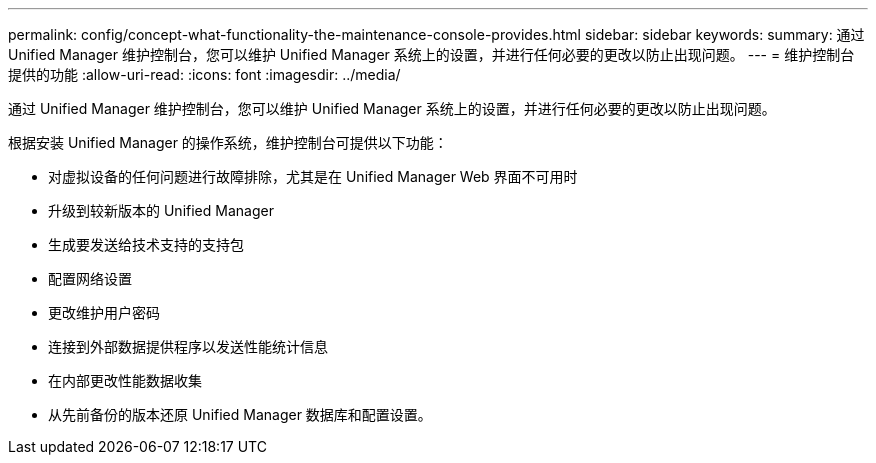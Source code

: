 ---
permalink: config/concept-what-functionality-the-maintenance-console-provides.html 
sidebar: sidebar 
keywords:  
summary: 通过 Unified Manager 维护控制台，您可以维护 Unified Manager 系统上的设置，并进行任何必要的更改以防止出现问题。 
---
= 维护控制台提供的功能
:allow-uri-read: 
:icons: font
:imagesdir: ../media/


[role="lead"]
通过 Unified Manager 维护控制台，您可以维护 Unified Manager 系统上的设置，并进行任何必要的更改以防止出现问题。

根据安装 Unified Manager 的操作系统，维护控制台可提供以下功能：

* 对虚拟设备的任何问题进行故障排除，尤其是在 Unified Manager Web 界面不可用时
* 升级到较新版本的 Unified Manager
* 生成要发送给技术支持的支持包
* 配置网络设置
* 更改维护用户密码
* 连接到外部数据提供程序以发送性能统计信息
* 在内部更改性能数据收集
* 从先前备份的版本还原 Unified Manager 数据库和配置设置。

